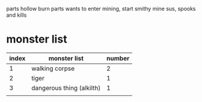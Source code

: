 parts hollow
burn parts
wants to enter mining, start smithy
mine sus, spooks and kills
* monster list
| index | monster list              | number |
|-------+---------------------------+--------|
|     1 | walking corpse            |      2 |
|     2 | tiger                     |      1 |
|     3 | dangerous thing (alkilth) |      1 |
|       |                           |        |
